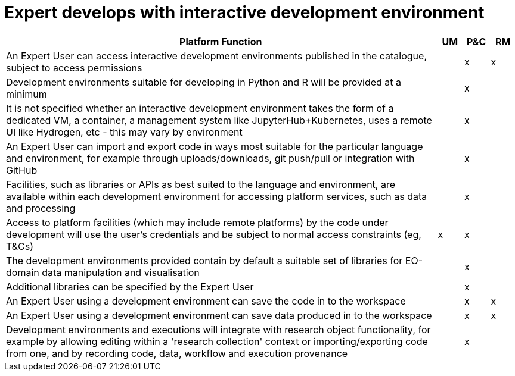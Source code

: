 
= Expert develops with interactive development environment

[cols="<.^85,^.^5,^.^5,^.^5"]
|===
| Platform Function | UM | P&C | RM

| An Expert User can access interactive development environments published in the catalogue, subject to access permissions | | x | x
| Development environments suitable for developing in Python and R will be provided at a minimum | | x |
| It is not specified whether an interactive development environment takes the form of a dedicated VM, a container, a management system like JupyterHub+Kubernetes, uses a remote UI like Hydrogen, etc - this may vary by environment | | x |
| An Expert User can import and export code in ways most suitable for the particular language and environment, for example through uploads/downloads, git push/pull or integration with GitHub | | x |
| Facilities, such as libraries or APIs as best suited to the language and environment, are available within each development environment for accessing platform services, such as data and processing | | x |
| Access to platform facilities (which may include remote platforms) by the code under development will use the user's credentials and be subject to normal access constraints (eg, T&Cs) | x | x |
| The development environments provided contain by default a suitable set of libraries for EO-domain data manipulation and visualisation | | x |
| Additional libraries can be specified by the Expert User | | x |
| An Expert User using a development environment can save the code in to the workspace | | x | x
| An Expert User using a development environment can save data produced in to the workspace | | x | x
| Development environments and executions will integrate with research object functionality, for example by allowing editing within a 'research collection' context or importing/exporting code from one, and by recording code, data, workflow and execution provenance | | x |

|===

